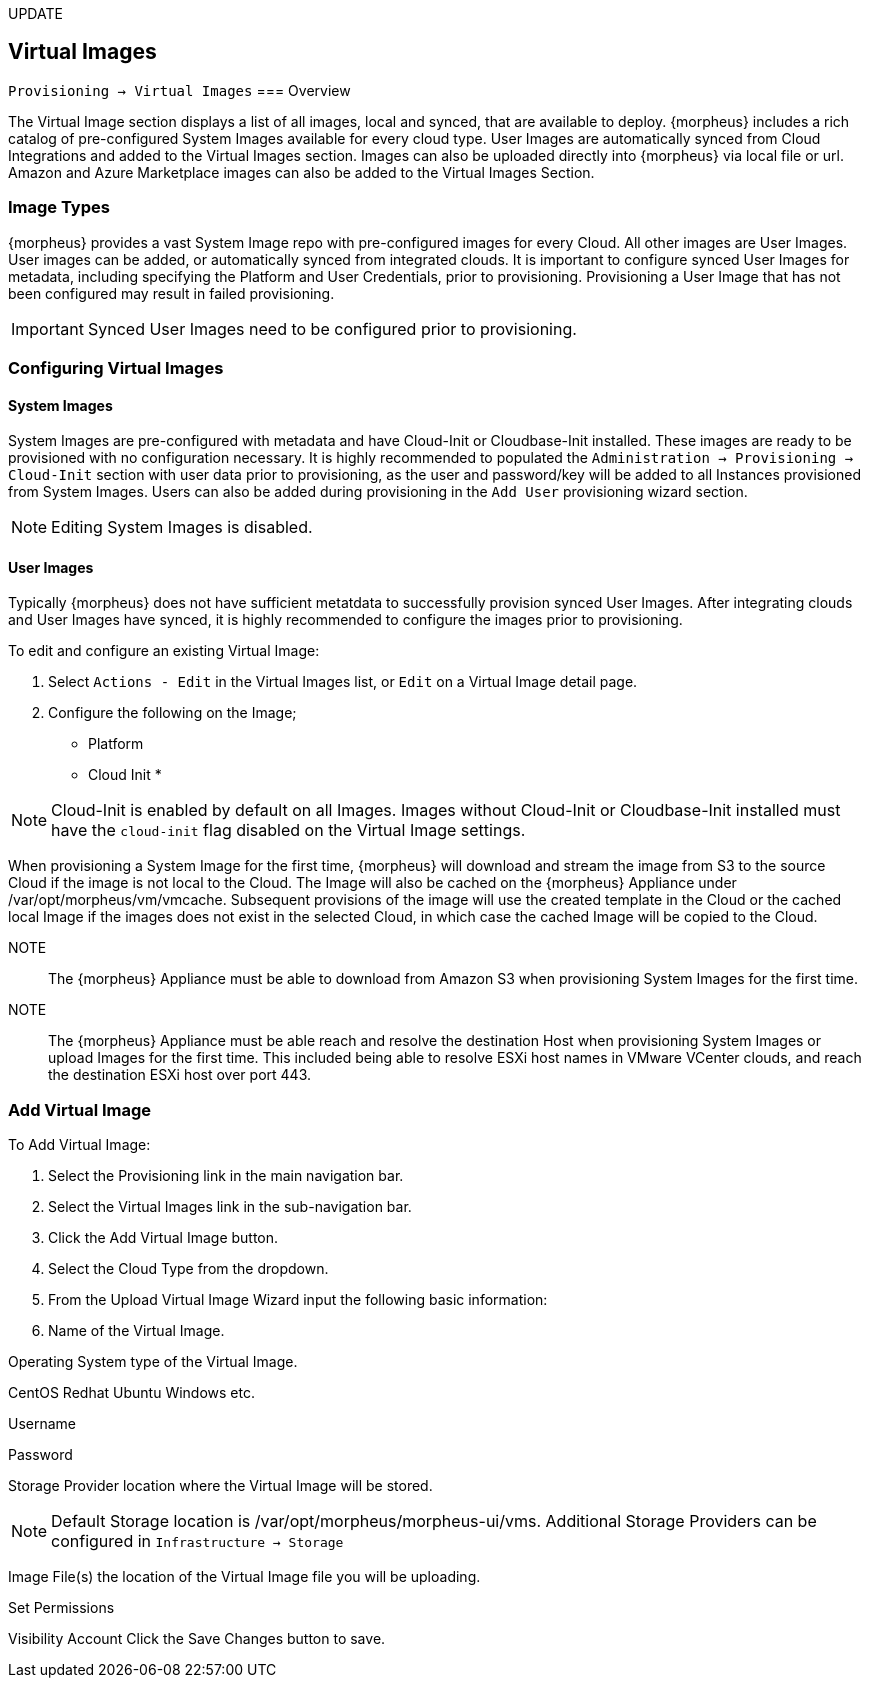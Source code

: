[[virtual_images]]
UPDATE

== Virtual Images
`Provisioning -> Virtual Images`
=== Overview

The Virtual Image section displays a list of all images, local and synced, that are available to deploy. {morpheus} includes a rich catalog of pre-configured System Images available for every cloud type. User Images are automatically synced from Cloud Integrations and added to the Virtual Images section. Images can also be uploaded directly into {morpheus} via local file or url. Amazon and Azure Marketplace images can also be added to the Virtual Images Section.

=== Image Types

{morpheus} provides a vast System Image repo with pre-configured images for every Cloud. All other images are User Images. User images can be added, or automatically synced from integrated clouds. It is important to configure synced User Images for metadata, including specifying the Platform and User Credentials, prior to provisioning. Provisioning a User Image that has not been configured may result in failed provisioning.

IMPORTANT: Synced User Images need to be configured prior to provisioning.

=== Configuring Virtual Images

==== System Images

System Images are pre-configured with metadata and have Cloud-Init or Cloudbase-Init installed. These images are ready to be provisioned with no configuration necessary. It is highly recommended to populated the `Administration -> Provisioning -> Cloud-Init` section with user data prior to provisioning, as the user and password/key will be added to all Instances provisioned from System Images. Users can also be added during provisioning in the `Add User` provisioning wizard section.

NOTE: Editing System Images is disabled.

==== User Images

Typically {morpheus} does not have sufficient metatdata to successfully provision synced User Images. After integrating clouds and User Images have synced, it is highly recommended to configure the images prior to provisioning.

To edit and configure an existing Virtual Image:

. Select `Actions - Edit` in the Virtual Images list, or `Edit` on a Virtual Image detail page.
. Configure the following on the Image;
* Platform
* Cloud Init
*

NOTE: Cloud-Init is enabled by default on all Images. Images without Cloud-Init or Cloudbase-Init installed must have the `cloud-init` flag disabled on the Virtual Image settings.

When provisioning a System Image for the first time, {morpheus} will download and stream the image from S3 to the source Cloud if the image is not local to the Cloud. The Image will also be cached on the {morpheus} Appliance under /var/opt/morpheus/vm/vmcache. Subsequent provisions of the image will use the created template in the Cloud or the cached local Image if the images does not exist in the selected Cloud, in which case the cached Image will be copied to the Cloud.

NOTE:: The {morpheus} Appliance must be able to download from Amazon S3 when provisioning System Images for the first time.

NOTE:: The {morpheus} Appliance must be able reach and resolve the destination Host when provisioning System Images or upload Images for the first time. This included being able to resolve ESXi host names in VMware VCenter clouds, and reach the destination ESXi host over port 443.

=== Add Virtual Image

To Add Virtual Image:

. Select the Provisioning link in the main navigation bar.
. Select the Virtual Images link in the sub-navigation bar.
. Click the Add Virtual Image button.
. Select the Cloud Type from the dropdown.
. From the Upload Virtual Image Wizard input the following basic information:
. Name of the Virtual Image.

Operating System type of the Virtual Image.

CentOS
Redhat
Ubuntu
Windows
etc.

Username

Password

Storage Provider location where the Virtual Image will be stored.

NOTE: Default Storage location is /var/opt/morpheus/morpheus-ui/vms. Additional Storage Providers can be configured in `Infrastructure -> Storage`

Image File(s) the location of the Virtual Image file you will be uploading.

Set Permissions

Visibility
Account
Click the Save Changes button to save.
